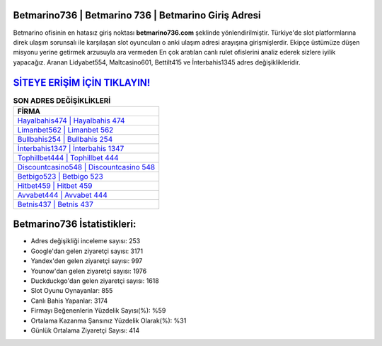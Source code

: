 ﻿Betmarino736 | Betmarino 736 | Betmarino Giriş Adresi
===================================

.. image:: images/betmarino-giris.jpg
   :width: 600
   
Betmarino ofisinin en hatasız giriş noktası **betmarino736.com** şeklinde yönlendirilmiştir. Türkiye'de slot platformlarına direk ulaşım sorunsalı ile karşılaşan slot oyuncuları o anki ulaşım adresi arayışına girişmişlerdir. Ekipçe üstümüze düşen misyonu yerine getirmek arzusuyla ara vermeden En çok aratılan canlı rulet ofislerini analiz ederek sizlere iyilik yapacağız. Aranan Lidyabet554, Maltcasino601, Bettilt415 ve İnterbahis1345 adres değişiklikleridir.

`SİTEYE ERİŞİM İÇİN TIKLAYIN! <https://uclck.me/gonow>`_
==============

.. list-table:: **SON ADRES DEĞİŞİKLİKLERİ**
   :widths: 100
   :header-rows: 1

   * - FİRMA
   * - `Hayalbahis474 | Hayalbahis 474 <hayalbahis474-hayalbahis-474-hayalbahis-giris-adresi.html>`_
   * - `Limanbet562 | Limanbet 562 <limanbet562-limanbet-562-limanbet-giris-adresi.html>`_
   * - `Bullbahis254 | Bullbahis 254 <bullbahis254-bullbahis-254-bullbahis-giris-adresi.html>`_	 
   * - `İnterbahis1347 | İnterbahis 1347 <interbahis1347-interbahis-1347-interbahis-giris-adresi.html>`_	 
   * - `Tophillbet444 | Tophillbet 444 <tophillbet444-tophillbet-444-tophillbet-giris-adresi.html>`_ 
   * - `Discountcasino548 | Discountcasino 548 <discountcasino548-discountcasino-548-discountcasino-giris-adresi.html>`_
   * - `Betbigo523 | Betbigo 523 <betbigo523-betbigo-523-betbigo-giris-adresi.html>`_	 
   * - `Hitbet459 | Hitbet 459 <hitbet459-hitbet-459-hitbet-giris-adresi.html>`_
   * - `Avvabet444 | Avvabet 444 <avvabet444-avvabet-444-avvabet-giris-adresi.html>`_
   * - `Betnis437 | Betnis 437 <betnis437-betnis-437-betnis-giris-adresi.html>`_
	 
Betmarino736 İstatistikleri:
===================================	 
* Adres değişikliği inceleme sayısı: 253
* Google'dan gelen ziyaretçi sayısı: 3171
* Yandex'den gelen ziyaretçi sayısı: 997
* Younow'dan gelen ziyaretçi sayısı: 1976
* Duckduckgo'dan gelen ziyaretçi sayısı: 1618
* Slot Oyunu Oynayanlar: 855
* Canlı Bahis Yapanlar: 3174
* Firmayı Beğenenlerin Yüzdelik Sayısı(%): %59
* Ortalama Kazanma Şansınız Yüzdelik Olarak(%): %31
* Günlük Ortalama Ziyaretçi Sayısı: 414
